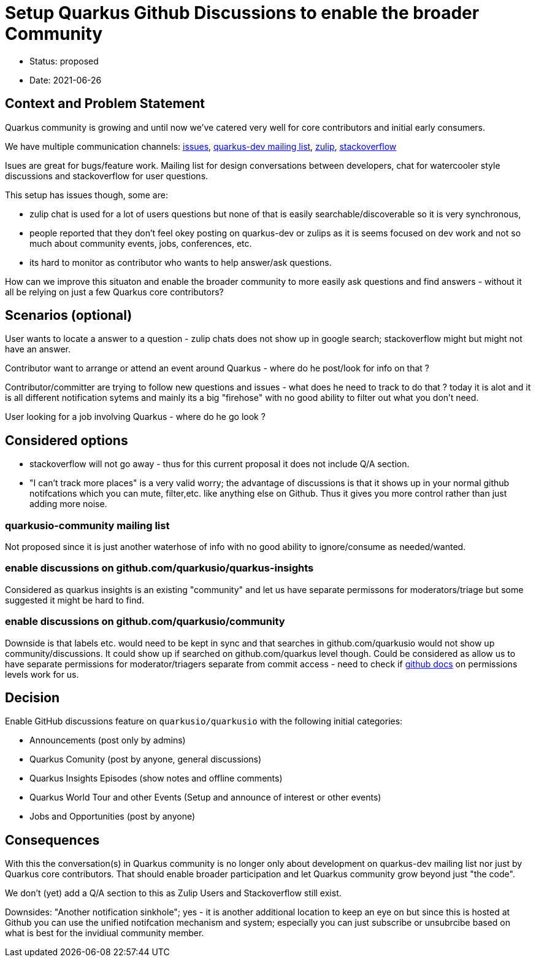 = Setup Quarkus Github Discussions to enable the broader Community

* Status: proposed
* Date: 2021-06-26

== Context and Problem Statement

Quarkus community is growing and until now we've catered very well for core contributors and initial early consumers. 

We have multiple communication channels: https://github.com/quarkusio/quarkus[issues], https://groups.google.com/g/quarkus-dev?pli=1[quarkus-dev mailing list], https://quarkusio.zulipchat.com[zulip], https://stackoverflow.com/questions/tagged/quarkus[stackoverflow]

Isues are great for bugs/feature work. Mailing list for design conversations between developers, chat for watercooler style discussions and stackoverflow for user questions.

This setup has issues though, some are:

- zulip chat is used for a lot of users questions but none of that is easily searchable/discoverable so it is very synchronous,
- people reported that they don't feel okey posting on quarkus-dev or zulips as it is seems focused on dev work and not so much about community events, jobs, conferences, etc.
- its hard to monitor as contributor who wants to help answer/ask questions.

How can we improve this situaton and enable the broader community to more easily ask questions and find answers - without it all be relying on just a few Quarkus core contributors?

== Scenarios (optional)

User wants to locate a answer to a question - zulip chats does not show up in google search; stackoverflow might but might not have an answer.

Contributor want to arrange or attend an event around Quarkus - where do he post/look for info on that ?

Contributor/committer are trying to follow new questions and issues - what does he need to track to do that ? today it is alot and it is all different notification sytems and mainly its a big "firehose" with no good ability to filter out what you don't need.

User looking for a job involving Quarkus - where do he go look ?


////
 as well as a lot of social platform presence https://twitter.com/quarkusio/[twitter], https://www.facebook.com/quarkusio/[facebook], https://www.linkedin.com/groups/13789086/[linkedin], https://www.youtube.com/quarkusio[youtube] and https://www.linkedin.com/groups/13789086/[reddit].
////

== Considered options

* stackoverflow will not go away - thus for this current proposal it does not include Q/A section.
* "I can't track more places" is a very valid worry; the advantage of discussions is that it shows up in your normal github notifcations which you can mute, filter,etc. like anything else on Github. Thus it gives you more control rather than just adding more noise.

=== quarkusio-community mailing list
Not proposed since it is just another waterhose of info with no good ability to ignore/consume as needed/wanted.

=== enable discussions on github.com/quarkusio/quarkus-insights
Considered as quarkus insights is an existing "community" and let us have separate permissons for moderators/triage but some suggested it might be hard to find.

=== enable discussions on github.com/quarkusio/community
Downside is that labels etc. would need to be kept in sync and that searches in github.com/quarkusio would not show up community/discussions.
It could show up if searched on github.com/quarkus level though.
Could be considered as allow us to have separate permissions for moderator/triagers separate from commit access - need to check if https://docs.github.com/en/organizations/managing-access-to-your-organizations-repositories/repository-permission-levels-for-an-organization[github docs] on permissions levels work for us.

== Decision

Enable GitHub discussions feature on `quarkusio/quarkusio` with the following initial categories:

- Announcements (post only by admins)
- Quarkus Comunity (post by anyone, general discussions)
- Quarkus Insights Episodes (show notes and offline comments)
- Quarkus World Tour and other Events (Setup and announce of interest or other events)
- Jobs and Opportunities (post by anyone)

== Consequences

With this the conversation(s) in Quarkus community is no longer only about development on quarkus-dev mailing list nor  just by Quarkus core contributors. That should enable broader participation and let Quarkus community grow beyond just "the code".

We don't (yet) add a Q/A section to this as Zulip Users and Stackoverflow still exist.

Downsides: "Another notification sinkhole"; yes - it is another additional location to keep an eye on but since this is hosted at Github you can use the unified notifcation mechanism and system; especially you can just subscribe or unsubrcibe based on  what is best for the invidiual community member.

